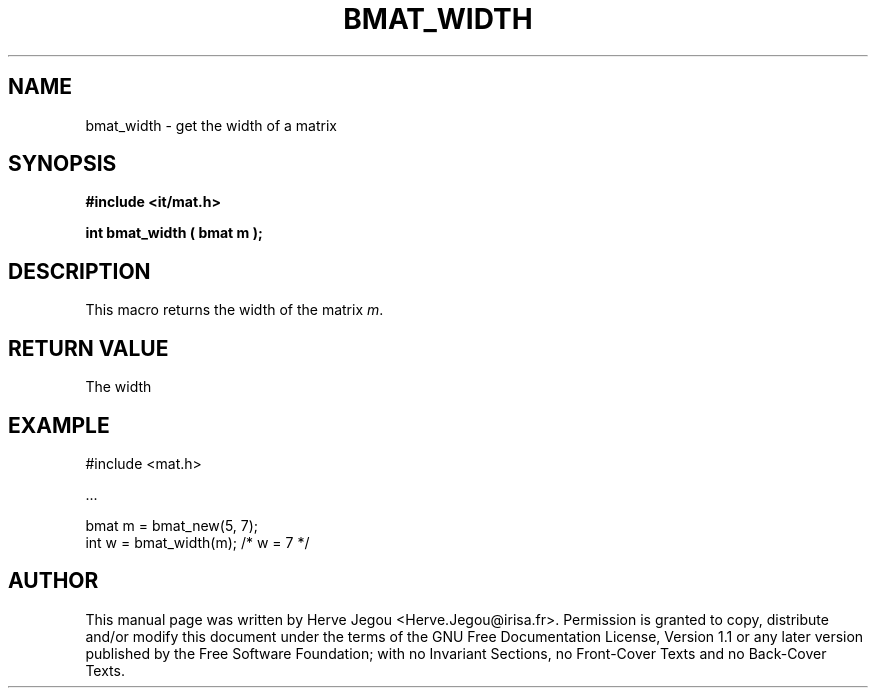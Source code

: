 .\" This manpage has been automatically generated by docbook2man 
.\" from a DocBook document.  This tool can be found at:
.\" <http://shell.ipoline.com/~elmert/comp/docbook2X/> 
.\" Please send any bug reports, improvements, comments, patches, 
.\" etc. to Steve Cheng <steve@ggi-project.org>.
.TH "BMAT_WIDTH" "3" "01 August 2006" "" ""

.SH NAME
bmat_width \- get the width of a matrix
.SH SYNOPSIS
.sp
\fB#include <it/mat.h>
.sp
int bmat_width ( bmat m
);
\fR
.SH "DESCRIPTION"
.PP
This macro returns the width of the matrix \fIm\fR\&.  
.SH "RETURN VALUE"
.PP
The width
.SH "EXAMPLE"

.nf

#include <mat.h>

\&...

bmat m = bmat_new(5, 7);
int w  = bmat_width(m); /* w = 7 */
.fi
.SH "AUTHOR"
.PP
This manual page was written by Herve Jegou <Herve.Jegou@irisa.fr>\&.
Permission is granted to copy, distribute and/or modify this
document under the terms of the GNU Free
Documentation License, Version 1.1 or any later version
published by the Free Software Foundation; with no Invariant
Sections, no Front-Cover Texts and no Back-Cover Texts.
